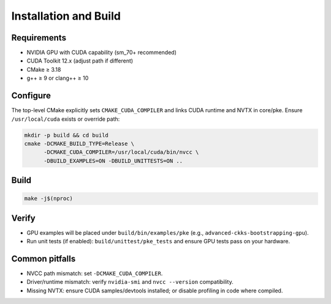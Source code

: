 Installation and Build
======================

Requirements
------------
- NVIDIA GPU with CUDA capability (sm_70+ recommended)
- CUDA Toolkit 12.x (adjust path if different)
- CMake ≥ 3.18
- g++ ≥ 9 or clang++ ≥ 10

Configure
---------

The top-level CMake explicitly sets ``CMAKE_CUDA_COMPILER`` and links CUDA runtime and NVTX in core/pke. Ensure ``/usr/local/cuda`` exists or override path:

.. code-block:: bash

  mkdir -p build && cd build
  cmake -DCMAKE_BUILD_TYPE=Release \
        -DCMAKE_CUDA_COMPILER=/usr/local/cuda/bin/nvcc \
        -DBUILD_EXAMPLES=ON -DBUILD_UNITTESTS=ON ..

Build
-----

.. code-block:: bash

  make -j$(nproc)

Verify
------

- GPU examples will be placed under ``build/bin/examples/pke`` (e.g., ``advanced-ckks-bootstrapping-gpu``).
- Run unit tests (if enabled): ``build/unittest/pke_tests`` and ensure GPU tests pass on your hardware.

Common pitfalls
---------------
- NVCC path mismatch: set ``-DCMAKE_CUDA_COMPILER``.
- Driver/runtime mismatch: verify ``nvidia-smi`` and ``nvcc --version`` compatibility.
- Missing NVTX: ensure CUDA samples/devtools installed; or disable profiling in code where compiled.

